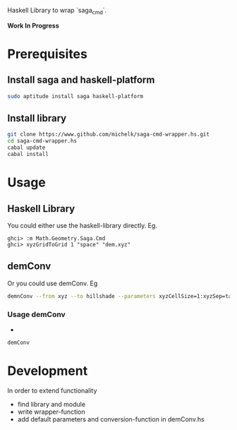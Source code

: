 Haskell Library to wrap `saga_cmd`.

*Work In Progress*

* Prerequisites

**  Install saga and haskell-platform

#+BEGIN_SRC sh
  sudo aptitude install saga haskell-platform
#+END_SRC

** Install library

#+BEGIN_SRC sh
    git clone https://www.github.com/michelk/saga-cmd-wrapper.hs.git
    cd saga-cmd-wrapper.hs
    cabal update
    cabal install
#+END_SRC

* Usage

** Haskell Library
You could either use the haskell-library directly.  Eg.

#+BEGIN_SRC ghci
    ghci> :m Math.Geometry.Saga.Cmd
    ghci> xyzGridToGrid 1 "space" "dem.xyz"
#+END_SRC

** demConv

Or you could use demConv. Eg

#+BEGIN_SRC sh
    demnConv --from xyz --to hillshade --parameters xyzCellSize=1:xyzSep=tab
#+END_SRC

*** Usage demConv
#+BEGIN_SRC emacs-lisp :exports none :results silent
  (org-babel-do-load-languages
   'org-babel-load-languages
   '((sh . t)
     (emacs-lisp . t)))
#+END_SRC 
- 
#+BEGIN_SRC sh :results output
    demConv
#+END_SRC

#+RESULTS:
#+begin_example
demConv version 0.0.1.0, GPL licensed; written by Michel Kuhlmann 2013

demConv [OPTIONS] [DEM-file]
  Convert Digital Elevation Models (DEM) to diffent formats

Common flags:
  -f --from=ITEM        Source-format; currently: xyz,xyz-grid,grid
  -t --to=ITEM          Target-format; currently:
                        contour,hillshade,grid-filled
  -p --parameters=ITEM  Parameters to pass into the different conversion
                        steps
  -? --help             Display help message
  -V --version          Print version information

Possible from-to-combinations:
	      from          to
	      grid         tif
	grid-filled   hillshade
	      grid   hillshade
	  xyz-grid         tif
	      grid     contour
	  xyz-grid  grid-filled
	grid-filled         tif
	grid-filled     contour
	  xyz-grid   hillshade
	  xyz-grid        grid
	  xyz-grid     contour


Default parameters:
	xyzCellSize           1
	contourMax       10000
	contourStep           1
	 tinMethod  Opposite Neighbours
	    xyzSep       space
	contourMin           0
#+end_example

 
* Development

In order to extend functionality

- find library and module
- write wrapper-function
- add default parameters and conversion-function in demConv.hs
